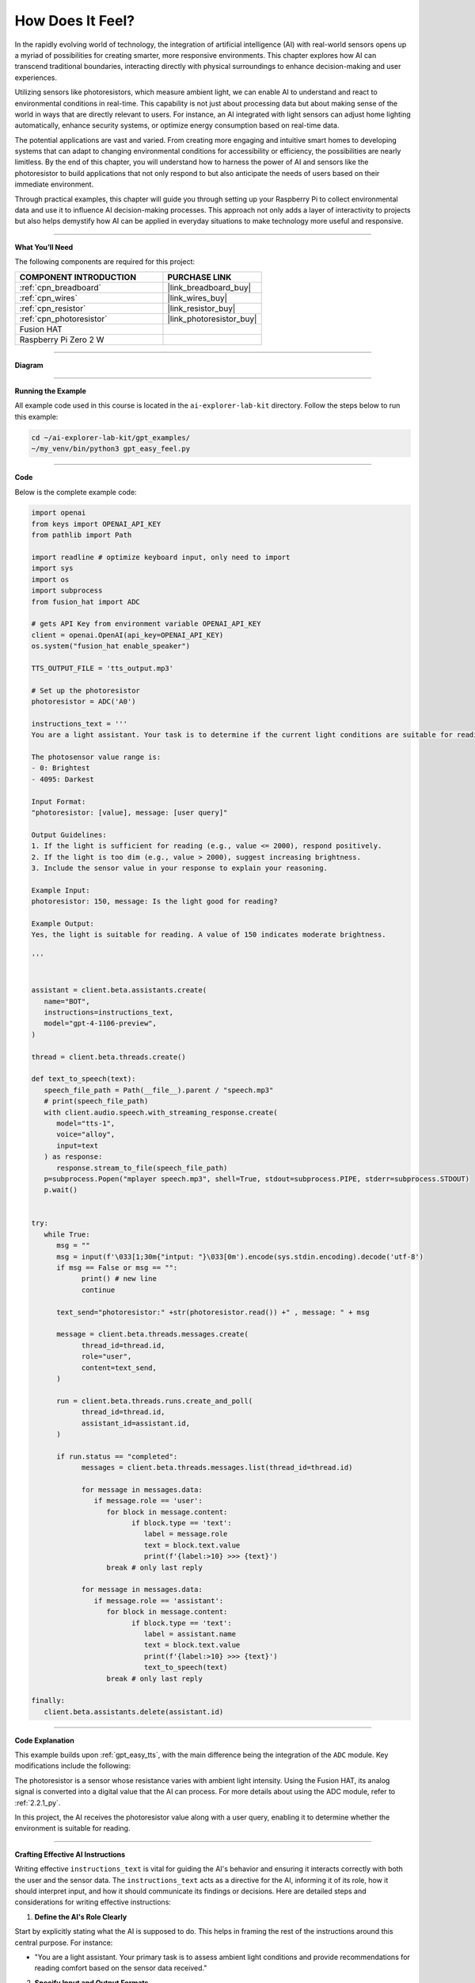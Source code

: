 .. _gpt_easy_feel:

How Does It Feel?
============================

In the rapidly evolving world of technology, the integration of artificial intelligence (AI) with real-world sensors opens up a myriad of possibilities for creating smarter, more responsive environments. This chapter explores how AI can transcend traditional boundaries, interacting directly with physical surroundings to enhance decision-making and user experiences.

Utilizing sensors like photoresistors, which measure ambient light, we can enable AI to understand and react to environmental conditions in real-time. This capability is not just about processing data but about making sense of the world in ways that are directly relevant to users. For instance, an AI integrated with light sensors can adjust home lighting automatically, enhance security systems, or optimize energy consumption based on real-time data.

The potential applications are vast and varied. From creating more engaging and intuitive smart homes to developing systems that can adapt to changing environmental conditions for accessibility or efficiency, the possibilities are nearly limitless. By the end of this chapter, you will understand how to harness the power of AI and sensors like the photoresistor to build applications that not only respond to but also anticipate the needs of users based on their immediate environment.

Through practical examples, this chapter will guide you through setting up your Raspberry Pi to collect environmental data and use it to influence AI decision-making processes. This approach not only adds a layer of interactivity to projects but also helps demystify how AI can be applied in everyday situations to make technology more useful and responsive.


----------------------------------------------

**What You’ll Need**

The following components are required for this project:


.. list-table::
    :widths: 30 20
    :header-rows: 1

    *   - COMPONENT INTRODUCTION
        - PURCHASE LINK

    *   - :ref:`cpn_breadboard`
        - |link_breadboard_buy|
    *   - :ref:`cpn_wires`
        - |link_wires_buy|
    *   - :ref:`cpn_resistor`
        - |link_resistor_buy|
    *   - :ref:`cpn_photoresistor`
        - |link_photoresistor_buy|
    *   - Fusion HAT
        - 
    *   - Raspberry Pi Zero 2 W
        -

----------------------------------------------


**Diagram**


.. image:: img/fzz/gpt_feel_bb.png
   :width: 800
   :align: center


----------------------------------------------


**Running the Example**

All example code used in this course is located in the ``ai-explorer-lab-kit`` directory. Follow the steps below to run this example:


.. code-block:: shell

   cd ~/ai-explorer-lab-kit/gpt_examples/
   ~/my_venv/bin/python3 gpt_easy_feel.py

----------------------------------------------

**Code**

Below is the complete example code:


.. code-block:: python

   import openai
   from keys import OPENAI_API_KEY
   from pathlib import Path

   import readline # optimize keyboard input, only need to import
   import sys
   import os
   import subprocess
   from fusion_hat import ADC

   # gets API Key from environment variable OPENAI_API_KEY
   client = openai.OpenAI(api_key=OPENAI_API_KEY)
   os.system("fusion_hat enable_speaker")

   TTS_OUTPUT_FILE = 'tts_output.mp3'

   # Set up the photoresistor 
   photoresistor = ADC('A0')

   instructions_text = '''
   You are a light assistant. Your task is to determine if the current light conditions are suitable for reading based on the photosensor value provided by the user. 

   The photosensor value range is:
   - 0: Brightest
   - 4095: Darkest

   Input Format:
   "photoresistor: [value], message: [user query]"

   Output Guidelines:
   1. If the light is sufficient for reading (e.g., value <= 2000), respond positively.
   2. If the light is too dim (e.g., value > 2000), suggest increasing brightness.
   3. Include the sensor value in your response to explain your reasoning.

   Example Input:
   photoresistor: 150, message: Is the light good for reading?

   Example Output:
   Yes, the light is suitable for reading. A value of 150 indicates moderate brightness.

   '''


   assistant = client.beta.assistants.create(
      name="BOT",
      instructions=instructions_text,
      model="gpt-4-1106-preview",
   )

   thread = client.beta.threads.create()

   def text_to_speech(text):
      speech_file_path = Path(__file__).parent / "speech.mp3"
      # print(speech_file_path)
      with client.audio.speech.with_streaming_response.create(
         model="tts-1",
         voice="alloy",
         input=text
      ) as response:
         response.stream_to_file(speech_file_path)
      p=subprocess.Popen("mplayer speech.mp3", shell=True, stdout=subprocess.PIPE, stderr=subprocess.STDOUT)
      p.wait()


   try:
      while True:
         msg = ""
         msg = input(f'\033[1;30m{"intput: "}\033[0m').encode(sys.stdin.encoding).decode('utf-8')
         if msg == False or msg == "":
               print() # new line
               continue

         text_send="photoresistor:" +str(photoresistor.read()) +" , message: " + msg

         message = client.beta.threads.messages.create(
               thread_id=thread.id,
               role="user",
               content=text_send,
         )

         run = client.beta.threads.runs.create_and_poll(
               thread_id=thread.id,
               assistant_id=assistant.id,
         )

         if run.status == "completed":
               messages = client.beta.threads.messages.list(thread_id=thread.id)

               for message in messages.data:
                  if message.role == 'user':
                     for block in message.content:
                           if block.type == 'text':
                              label = message.role 
                              text = block.text.value
                              print(f'{label:>10} >>> {text}')
                     break # only last reply

               for message in messages.data:
                  if message.role == 'assistant':
                     for block in message.content:
                           if block.type == 'text':
                              label = assistant.name
                              text = block.text.value
                              print(f'{label:>10} >>> {text}')
                              text_to_speech(text)
                     break # only last reply

   finally:
      client.beta.assistants.delete(assistant.id)




----------------------------------------------


**Code Explanation**

This example builds upon :ref:`gpt_easy_tts`, with the main difference being the integration of the ``ADC`` module. Key modifications include the following:

.. code-block:: python
   :emphasize-lines: 3,8,18,23

   import openai
   ...
   from fusion_hat import ADC

   ...

   # Set up the photoresistor 
   photoresistor = ADC('A0')

   ...

   try:
      while True:
         msg = input(f'\033[1;30m{"Input: "}\033[0m').encode(sys.stdin.encoding).decode('utf-8')
         if msg == False or msg == "":
            continue

         text_send="photoresistor:" +str(photoresistor.read()) +" , message: " + msg

         message = client.beta.threads.messages.create(
            thread_id=thread.id,
            role="user",
            content=text_send,
         )

The photoresistor is a sensor whose resistance varies with ambient light intensity. Using the Fusion HAT, its analog signal is converted into a digital value that the AI can process. For more details about using the ADC module, refer to :ref:`2.2.1_py`.

In this project, the AI receives the photoresistor value along with a user query, enabling it to determine whether the environment is suitable for reading.

----------------------------------------------

**Crafting Effective AI Instructions**

Writing effective ``instructions_text`` is vital for guiding the AI's behavior and ensuring it interacts correctly with both the user and the sensor data. The ``instructions_text`` acts as a directive for the AI, informing it of its role, how it should interpret input, and how it should communicate its findings or decisions. Here are detailed steps and considerations for writing effective instructions:

1. **Define the AI's Role Clearly**

Start by explicitly stating what the AI is supposed to do. This helps in framing the rest of the instructions around this central purpose. For instance:

- "You are a light assistant. Your primary task is to assess ambient light conditions and provide recommendations for reading comfort based on the sensor data received."

2. **Specify Input and Output Formats**

Clarity in what the AI receives as input and what it is expected to output is crucial. Clearly outline the format and type of data the AI will handle:

- **Input Format**: Specify what the input will look like, e.g., "You will receive input in the format: ``photoresistor: [value], message: [user query]``."

- **Output Format**: Describe how responses should be structured, e.g., "Respond with a direct statement about the lighting condition followed by a suggestion if necessary."

3. **Provide Context and Parameters**

Inform the AI of the context within which it operates. This includes any thresholds or parameters it needs to consider:

- "Consider light levels suitable for reading as any value from 0 to 100, where 0 is the brightest and 100 still acceptable. Values above 100 should trigger a suggestion to increase lighting."

4. **Use Examples to Guide Expectations**

Incorporate examples to show how typical inputs should be handled. This not only clarifies expectations but also aids in debugging and refining AI responses:

- **Example Input**: "photoresistor: 80, message: Is the lighting adequate for reading?"

- **Example Output**: "Yes, the light level is adequate for reading. A value of 80 is comfortably bright."

5. **Set Guidelines for Tone and Style**

The tone and style of the AI's communication can significantly impact user experience. Specify how the AI should communicate its assessments:

- "Respond in a friendly and professional tone. Prioritize clarity and brevity in your recommendations."

6. **Highlight Constraints and Prohibitions**

If there are certain responses or behaviors that should be avoided, make these clear:

- "Avoid giving advice that could be construed as medical, such as commenting on the health effects of lighting conditions."

7. **Encourage Feedback Incorporation**

Encourage the AI to ask for user feedback to refine its accuracy over time:

- "Ask users for feedback on your recommendations to improve accuracy and user satisfaction."

**Iterative Refinement**

- Encourage users to test and refine the instructions based on real-world interactions. Real user interactions often provide insights that can significantly enhance the AI’s performance and reliability.

By following these detailed steps, users can create ``instructions_text`` that effectively guides the AI's operation, enhancing its functionality and ensuring it performs its designated tasks accurately. This approach not only improves the interaction between the AI and the user but also leverages the AI's capabilities to provide meaningful and contextually appropriate responses.


-------------------------------------------------

**Troubleshooting**

Integrating sensors with AI systems, especially in a hardware-limited environment like the Raspberry Pi, can present a variety of challenges. Here are some common issues that you might encounter and how to troubleshoot them effectively:

1. **Incorrect Sensor Readings**

**Problem:** The sensor, such as a photoresistor, is not providing accurate readings or always shows maximum or minimum values.

**Solutions:**

- **Check Connections**: Ensure all wires are properly connected according to the circuit diagram. Loose connections often cause inconsistent readings.
- **Verify Component Integrity**: Test the sensor independently (if possible) with a multimeter to ensure it is functioning correctly.
- **Adjust Calibration**: Some sensors require calibration to provide accurate readings. Check the sensor documentation and adjust settings in the software accordingly.



2. **Software Bugs**

**Problem:** The program crashes or does not behave as expected.

**Solutions:**

- **Debugging Output**: Add print statements before and after critical operations to track down the point of failure.
- **Code Review**: Go through your code to ensure there are no syntactic or logical errors. Pay special attention to how data is passed between functions.
- **Environment Issues**: Check the version of Python and libraries you are using. Compatibility issues might cause unexpected behavior.

3. **AI Model Does Not Respond Appropriately**

**Problem:** The AI model does not generate suitable responses based on the sensor data.

**Solutions:**

- **Review AI Instructions**: Ensure that the instructions provided to the AI model clearly describe how it should interpret the sensor data and respond accordingly.
- **Data Format**: Check if the sensor data is formatted correctly before being sent to the AI. Incorrect data formats or types can lead to inappropriate AI behavior.
- **Model Limitations**: Consider the limitations of the model you are using. Some models may require fine-tuning or specific training to handle custom scenarios effectively.

4. **Audio Output Issues**

**Problem:** No sound from the speaker or poor audio quality when the AI responds.

**Solutions:**


- **Volume Settings**: Check the volume settings on your Raspberry Pi; they might be muted or set too low.
- **Audio Drivers**: Verify that the correct audio drivers are installed and that they are not conflicting with other software.

By systematically addressing these common issues, you can minimize downtime and frustration in your projects. Remember, troubleshooting is often a process of trial and error, and patience is key to diagnosing and resolving problems effectively.
